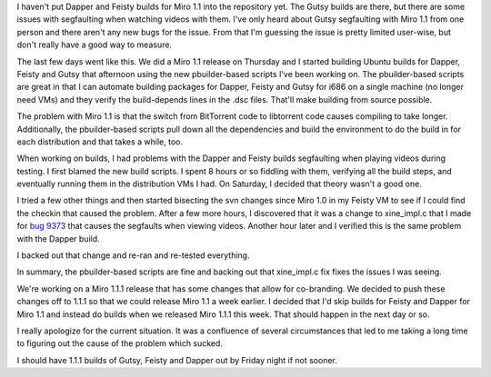 .. title: status of Miro 1.1 builds for Ubuntu Dapper and Feisty
.. slug: status_of_miro_1_1_builds_for_ubuntu_dapper_and_feisty
.. date: 2008-01-15 19:20:50
.. tags: miro, work, ubuntu

I haven't put Dapper and Feisty builds for Miro 1.1 into the repository
yet. The Gutsy builds are there, but there are some issues with
segfaulting when watching videos with them. I've only heard about Gutsy
segfaulting with Miro 1.1 from one person and there aren't any new bugs
for the issue. From that I'm guessing the issue is pretty limited
user-wise, but don't really have a good way to measure.

The last few days went like this. We did a Miro 1.1 release on Thursday
and I started building Ubuntu builds for Dapper, Feisty and Gutsy that
afternoon using the new pbuilder-based scripts I've been working on. The
pbuilder-based scripts are great in that I can automate building
packages for Dapper, Feisty and Gutsy for i686 on a single machine (no
longer need VMs) and they verify the build-depends lines in the .dsc
files. That'll make building from source possible.

The problem with Miro 1.1 is that the switch from BitTorrent code to
libtorrent code causes compiling to take longer. Additionally, the
pbuilder-based scripts pull down all the dependencies and build the
environment to do the build in for each distribution and that takes a
while, too.

When working on builds, I had problems with the Dapper and Feisty builds
segfaulting when playing videos during testing. I first blamed the new
build scripts. I spent 8 hours or so fiddling with them, verifying all
the build steps, and eventually running them in the distribution VMs I
had. On Saturday, I decided that theory wasn't a good one.

I tried a few other things and then started bisecting the svn changes
since Miro 1.0 in my Feisty VM to see if I could find the checkin that
caused the problem. After a few more hours, I discovered that it was a
change to xine_impl.c that I made for `bug
9373 <http://bugzilla.pculture.org/show_bug.cgi?id=9373>`__ that causes
the segfaults when viewing videos. Another hour later and I verified
this is the same problem with the Dapper build.

I backed out that change and re-ran and re-tested everything.

In summary, the pbuilder-based scripts are fine and backing out that
xine_impl.c fix fixes the issues I was seeing.

We're working on a Miro 1.1.1 release that has some changes that allow
for co-branding. We decided to push these changes off to 1.1.1 so that
we could release Miro 1.1 a week earlier. I decided that I'd skip builds
for Feisty and Dapper for Miro 1.1 and instead do builds when we
released Miro 1.1.1 this week. That should happen in the next day or so.

I really apologize for the current situation. It was a confluence of
several circumstances that led to me taking a long time to figuring out
the cause of the problem which sucked.

I should have 1.1.1 builds of Gutsy, Feisty and Dapper out by Friday
night if not sooner.
